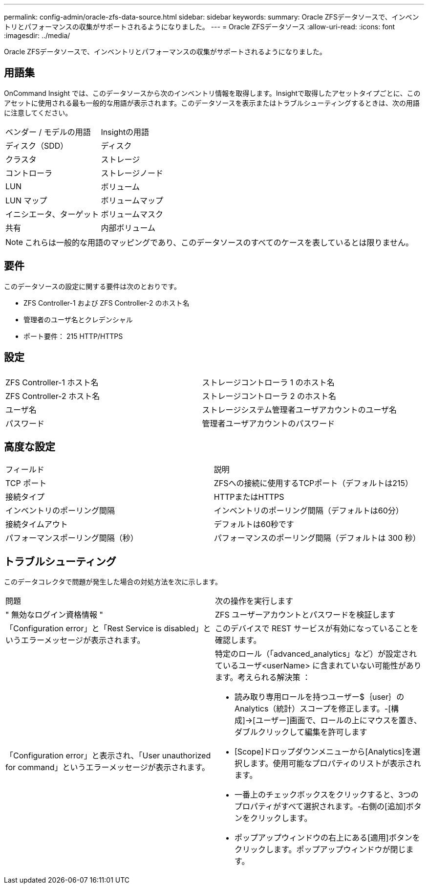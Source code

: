 ---
permalink: config-admin/oracle-zfs-data-source.html 
sidebar: sidebar 
keywords:  
summary: Oracle ZFSデータソースで、インベントリとパフォーマンスの収集がサポートされるようになりました。 
---
= Oracle ZFSデータソース
:allow-uri-read: 
:icons: font
:imagesdir: ../media/


[role="lead"]
Oracle ZFSデータソースで、インベントリとパフォーマンスの収集がサポートされるようになりました。



== 用語集

OnCommand Insight では、このデータソースから次のインベントリ情報を取得します。Insightで取得したアセットタイプごとに、このアセットに使用される最も一般的な用語が表示されます。このデータソースを表示またはトラブルシューティングするときは、次の用語に注意してください。

|===


| ベンダー / モデルの用語 | Insightの用語 


 a| 
ディスク（SDD）
 a| 
ディスク



 a| 
クラスタ
 a| 
ストレージ



 a| 
コントローラ
 a| 
ストレージノード



 a| 
LUN
 a| 
ボリューム



 a| 
LUN マップ
 a| 
ボリュームマップ



 a| 
イニシエータ、ターゲット
 a| 
ボリュームマスク



 a| 
共有
 a| 
内部ボリューム

|===
[NOTE]
====
これらは一般的な用語のマッピングであり、このデータソースのすべてのケースを表しているとは限りません。

====


== 要件

このデータソースの設定に関する要件は次のとおりです。

* ZFS Controller-1 および ZFS Controller-2 のホスト名
* 管理者のユーザ名とクレデンシャル
* ポート要件： 215 HTTP/HTTPS




== 設定

|===


|  |  


 a| 
ZFS Controller-1 ホスト名
 a| 
ストレージコントローラ 1 のホスト名



 a| 
ZFS Controller-2 ホスト名
 a| 
ストレージコントローラ 2 のホスト名



 a| 
ユーザ名
 a| 
ストレージシステム管理者ユーザアカウントのユーザ名



 a| 
パスワード
 a| 
管理者ユーザアカウントのパスワード

|===


== 高度な設定

|===


| フィールド | 説明 


 a| 
TCP ポート
 a| 
ZFSへの接続に使用するTCPポート（デフォルトは215）



 a| 
接続タイプ
 a| 
HTTPまたはHTTPS



 a| 
インベントリのポーリング間隔
 a| 
インベントリのポーリング間隔（デフォルトは60分）



 a| 
接続タイムアウト
 a| 
デフォルトは60秒です



 a| 
パフォーマンスポーリング間隔（秒）
 a| 
パフォーマンスのポーリング間隔（デフォルトは 300 秒）

|===


== トラブルシューティング

このデータコレクタで問題が発生した場合の対処方法を次に示します。

|===


| 問題 | 次の操作を実行します 


 a| 
" 無効なログイン資格情報 "
 a| 
ZFS ユーザーアカウントとパスワードを検証します



 a| 
「Configuration error」と「Rest Service is disabled」というエラーメッセージが表示されます。
 a| 
このデバイスで REST サービスが有効になっていることを確認します。



 a| 
「Configuration error」と表示され、「User unauthorized for command」というエラーメッセージが表示されます。
 a| 
特定のロール（「advanced_analytics」など）が設定されているユーザ<userName> に含まれていない可能性があります。考えられる解決策 ：

* 読み取り専用ロールを持つユーザー$｛user｝のAnalytics（統計）スコープを修正します。-[構成]→[ユーザー]画面で、ロールの上にマウスを置き、ダブルクリックして編集を許可します
* [Scope]ドロップダウンメニューから[Analytics]を選択します。使用可能なプロパティのリストが表示されます。
* 一番上のチェックボックスをクリックすると、3つのプロパティがすべて選択されます。-右側の[追加]ボタンをクリックします。
* ポップアップウィンドウの右上にある[適用]ボタンをクリックします。ポップアップウィンドウが閉じます。


|===